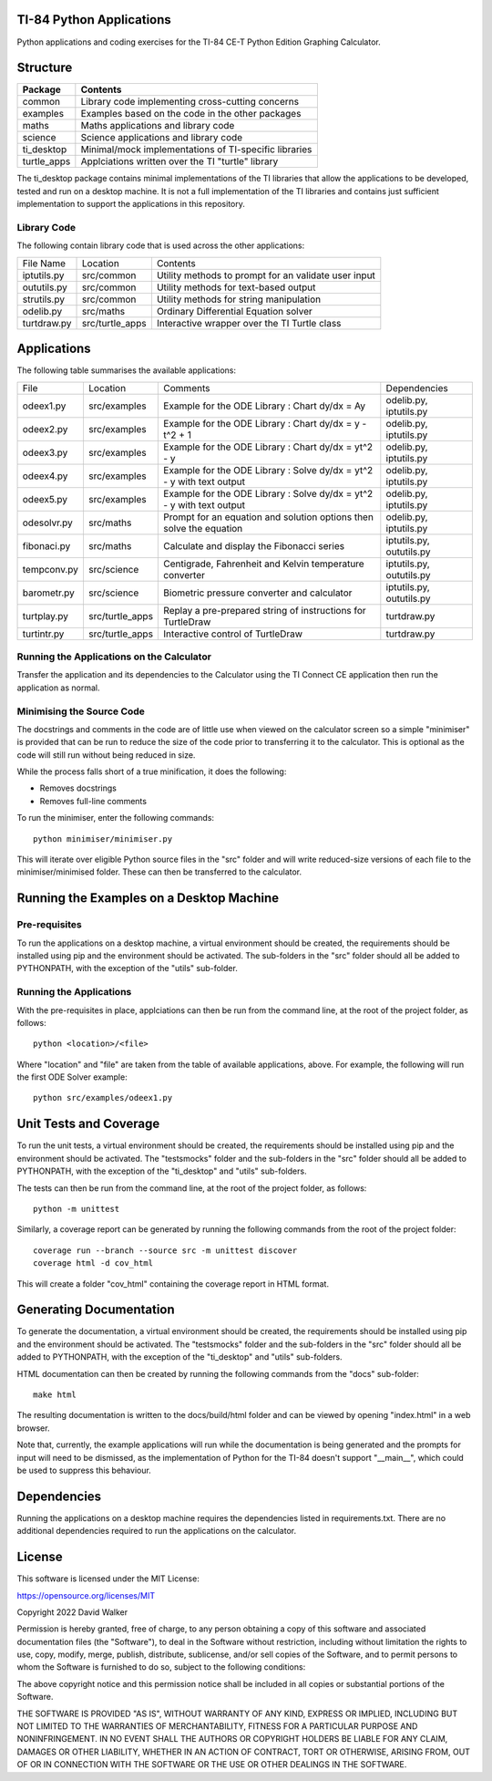 .. image:: https://github.com/davewalker5/ti-84-python/workflows/Python%20CI%20Build/badge.svg
    :target: https://github.com/davewalker5/ti-84-python/actions
    :alt: Build Status

.. image:: https://codecov.io/gh/davewalker5/ti-84-python/branch/main/graph/badge.svg?token=U86UFDVD5S
    :target: https://codecov.io/gh/davewalker5/ti-84-python
    :alt: Coverage

.. image:: https://img.shields.io/github/issues/davewalker5/ti-84-python
    :target: https://github.com/davewalker5/Odti-84-pythoneSolver/issues
    :alt: GitHub issues

.. image:: https://img.shields.io/github/v/release/davewalker5/ti-84-python.svg?include_prereleases
    :target: https://github.com/davewalker5/ti-84-python/releases
    :alt: Releases

.. image:: https://img.shields.io/badge/License-mit-blue.svg
    :target: https://github.com/davewalker5/ti-84-python/blob/main/LICENSE
    :alt: License

.. image:: https://img.shields.io/badge/language-python-blue.svg
    :target: https://www.python.org
    :alt: Language

.. image:: https://img.shields.io/github/languages/code-size/davewalker5/ti-84-python
    :target: https://github.com/davewalker5/ti-84-python/
    :alt: GitHub code size in bytes


TI-84 Python Applications
=========================

Python applications and coding exercises for the TI-84 CE-T Python Edition Graphing Calculator.


Structure
=========

+--------------+----------------------------------------------------------------------+
| **Package**  | **Contents**                                                         |
+--------------+----------------------------------------------------------------------+
| common       | Library code implementing cross-cutting concerns                     |
+--------------+----------------------------------------------------------------------+
| examples     | Examples based on the code in the other packages                     |
+--------------+----------------------------------------------------------------------+
| maths        | Maths applications and library code                                  |
+--------------+----------------------------------------------------------------------+
| science      | Science applications and library code                                |
+--------------+----------------------------------------------------------------------+
| ti_desktop   | Minimal/mock implementations of TI-specific libraries                |
+--------------+----------------------------------------------------------------------+
| turtle_apps  | Applciations written over the TI "turtle" library                    |
+--------------+----------------------------------------------------------------------+

The ti_desktop package contains minimal implementations of the TI libraries that allow the applications to be
developed, tested and run on a desktop machine. It is not a full implementation of the TI libraries and contains
just sufficient implementation to support the applications in this repository.

Library Code
------------

The following contain library code that is used across the other applications:

+---------------+------------------+-------------------------------------------------------+
| File Name     | Location         | Contents                                              |
+---------------+------------------+-------------------------------------------------------+
| iptutils.py   | src/common       | Utility methods to prompt for an validate user input  |
+---------------+------------------+-------------------------------------------------------+
| oututils.py   | src/common       | Utility methods for text-based output                 |
+---------------+------------------+-------------------------------------------------------+
| strutils.py   | src/common       | Utility methods for string manipulation               |
+---------------+------------------+-------------------------------------------------------+
| odelib.py     | src/maths        | Ordinary Differential Equation solver                 |
+---------------+------------------+-------------------------------------------------------+
| turtdraw.py   | src/turtle_apps  | Interactive wrapper over the TI Turtle class          |
+---------------+------------------+-------------------------------------------------------+

Applications
============

The following table summarises the available applications:

+-------------+------------------+-----------------------------------------------------------------------+--------------------------+
| File        | Location         | Comments                                                              | Dependencies             |
+-------------+------------------+-----------------------------------------------------------------------+--------------------------+
| odeex1.py   | src/examples     | Example for the ODE Library : Chart dy/dx = Ay                        | odelib.py, iptutils.py   |
+-------------+------------------+-----------------------------------------------------------------------+--------------------------+
| odeex2.py   | src/examples     | Example for the ODE Library : Chart dy/dx = y - t^2 + 1               | odelib.py, iptutils.py   |
+-------------+------------------+-----------------------------------------------------------------------+--------------------------+
| odeex3.py   | src/examples     | Example for the ODE Library : Chart dy/dx = yt^2 - y                  | odelib.py, iptutils.py   |
+-------------+------------------+-----------------------------------------------------------------------+--------------------------+
| odeex4.py   | src/examples     | Example for the ODE Library : Solve dy/dx = yt^2 - y with text output | odelib.py, iptutils.py   |
+-------------+------------------+-----------------------------------------------------------------------+--------------------------+
| odeex5.py   | src/examples     | Example for the ODE Library : Solve dy/dx = yt^2 - y with text output | odelib.py, iptutils.py   |
+-------------+------------------+-----------------------------------------------------------------------+--------------------------+
| odesolvr.py | src/maths        | Prompt for an equation and solution options then solve the equation   | odelib.py, iptutils.py   |
+-------------+------------------+-----------------------------------------------------------------------+--------------------------+
| fibonaci.py | src/maths        | Calculate and display the Fibonacci series                            | iptutils.py, oututils.py |
+-------------+------------------+-----------------------------------------------------------------------+--------------------------+
| tempconv.py | src/science      | Centigrade, Fahrenheit and Kelvin temperature converter               | iptutils.py, oututils.py |
+-------------+------------------+-----------------------------------------------------------------------+--------------------------+
| barometr.py | src/science      | Biometric pressure converter and calculator                           | iptutils.py, oututils.py |
+-------------+------------------+-----------------------------------------------------------------------+--------------------------+
| turtplay.py | src/turtle_apps  | Replay a pre-prepared string of instructions for TurtleDraw           | turtdraw.py              |
+-------------+------------------+-----------------------------------------------------------------------+--------------------------+
| turtintr.py | src/turtle_apps  | Interactive control of TurtleDraw                                     | turtdraw.py              |
+-------------+------------------+-----------------------------------------------------------------------+--------------------------+

Running the Applications on the Calculator
------------------------------------------

Transfer the application and its dependencies to the Calculator using the TI Connect CE application then run the
application as normal.

Minimising the Source Code
--------------------------

The docstrings and comments in the code are of little use when viewed on the calculator screen so a simple "minimiser" is
provided that can be run to reduce the size of the code prior to transferring it to the calculator. This is optional as
the code will still run without being reduced in size.

While the process falls short of a true minification, it does the following:

- Removes docstrings
- Removes full-line comments

To run the minimiser, enter the following commands:

::

    python minimiser/minimiser.py

This will iterate over eligible Python source files in the "src" folder and will write reduced-size versions of each file
to the minimiser/minimised folder. These can then be transferred to the calculator.


Running the Examples on a Desktop Machine
=========================================

Pre-requisites
--------------

To run the applications on a desktop machine, a virtual environment should be created, the requirements should
be installed using pip and the environment should be activated. The sub-folders in the "src" folder should all be
added to PYTHONPATH, with the exception of the "utils" sub-folder.

Running the Applications
------------------------

With the pre-requisites in place, applciations can then be run from the command line, at the root of the project folder, as follows:

::

    python <location>/<file>

Where "location" and "file" are taken from the table of available applications, above. For example, the following will run the first ODE Solver
example:

::

    python src/examples/odeex1.py


Unit Tests and Coverage
=======================

To run the unit tests, a virtual environment should be created, the requirements should be installed using pip and the environment should be
activated. The "tests\mocks" folder and the sub-folders in the "src" folder should all be added to PYTHONPATH, with the exception of the "ti_desktop"
and "utils" sub-folders.

The tests can then be run from the command line, at the root of the project folder, as follows:

::

    python -m unittest

Similarly, a coverage report can be generated by running the following commands from the root of the project folder:

::

    coverage run --branch --source src -m unittest discover
    coverage html -d cov_html

This will create a folder "cov_html" containing the coverage report in HTML format.


Generating Documentation
========================

To generate the documentation, a virtual environment should be created, the requirements should be installed using pip and the
environment should be activated. The "tests\mocks" folder and the sub-folders in the "src" folder should all be added to
PYTHONPATH, with the exception of the "ti_desktop" and "utils" sub-folders.

HTML documentation can then be created by running the following commands from the "docs" sub-folder:

::

    make html

The resulting documentation is written to the docs/build/html folder and can be viewed by opening "index.html"
in a web browser.

Note that, currently, the example applications will run while the documentation is being generated and the prompts
for input will need to be dismissed, as the implementation of Python for the TI-84 doesn't support "__main__", which could
be used to suppress this behaviour.


Dependencies
============

Running the applications on a desktop machine requires the dependencies listed in requirements.txt. There are no
additional dependencies required to run the applications on the calculator.


License
=======

This software is licensed under the MIT License:

https://opensource.org/licenses/MIT

Copyright 2022 David Walker

Permission is hereby granted, free of charge, to any person obtaining a copy of this software and associated
documentation files (the "Software"), to deal in the Software without restriction, including without limitation the
rights to use, copy, modify, merge, publish, distribute, sublicense, and/or sell copies of the Software, and to permit
persons to whom the Software is furnished to do so, subject to the following conditions:

The above copyright notice and this permission notice shall be included in all copies or substantial portions of the
Software.

THE SOFTWARE IS PROVIDED "AS IS", WITHOUT WARRANTY OF ANY KIND, EXPRESS OR IMPLIED, INCLUDING BUT NOT LIMITED TO THE
WARRANTIES OF MERCHANTABILITY, FITNESS FOR A PARTICULAR PURPOSE AND NONINFRINGEMENT. IN NO EVENT SHALL THE AUTHORS OR
COPYRIGHT HOLDERS BE LIABLE FOR ANY CLAIM, DAMAGES OR OTHER LIABILITY, WHETHER IN AN ACTION OF CONTRACT, TORT OR
OTHERWISE, ARISING FROM, OUT OF OR IN CONNECTION WITH THE SOFTWARE OR THE USE OR OTHER DEALINGS IN THE SOFTWARE.
